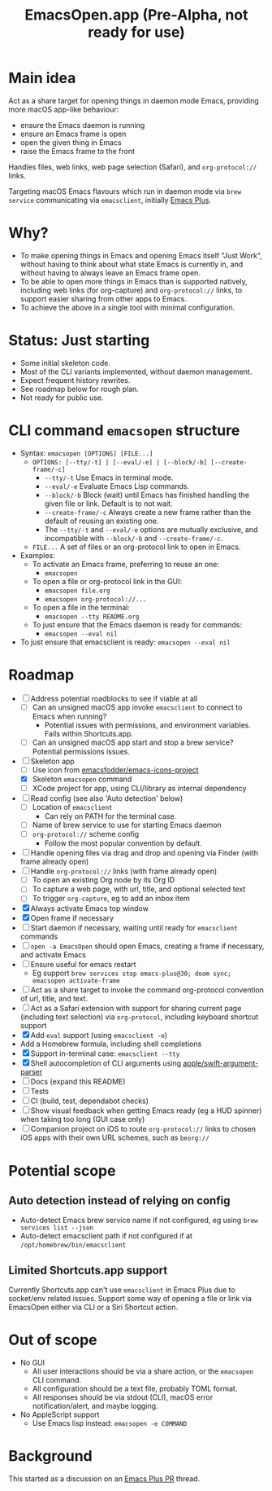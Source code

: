 #+title: EmacsOpen.app (Pre-Alpha, not ready for use)
* Main idea
Act as a share target for opening things in daemon mode Emacs, providing more macOS app-like behaviour:
- ensure the Emacs daemon is running
- ensure an Emacs frame is open
- open the given thing in Emacs
- raise the Emacs frame to the front

Handles files, web links, web page selection (Safari), and =org-protocol://= links.

Targeting macOS Emacs flavours which run in daemon mode via =brew service= communicating via =emacsclient=, initially [[https://github.com/d12frosted/homebrew-emacs-plus][Emacs Plus]].
* Why?
- To make opening things in Emacs and opening Emacs itself "Just Work", without having to think about what state Emacs is currently in, and without having to always leave an Emacs frame open.
- To be able to open more things in Emacs than is supported natively, including web links (for org-capture) and =org-protocol://= links, to support easier sharing from other apps to Emacs.
- To achieve the above in a single tool with minimal configuration.
* Status: Just starting
- Some initial skeleton code.
- Most of the CLI variants implemented, without daemon management.
- Expect frequent history rewrites.
- See roadmap below for rough plan.
- Not ready for public use.
* CLI command =emacsopen= structure
- Syntax: =emacsopen [OPTIONS] [FILE...]=
  - =OPTIONS: [--tty/-t] | [--eval/-e] | [--block/-b] [--create-frame/-c]=
    - =--tty/-t= Use Emacs in terminal mode.
    - =--eval/-e= Evaluate Emacs Lisp commands.
    - =--block/-b= Block (wait) until Emacs has finished handling the given file or link. Default is to not wait.
    - =--create-frame/-c= Always create a new frame rather than the default of reusing an existing one.
    - The =--tty/-t= and =--eval/-e= options are mutually exclusive, and incompatible with =--block/-b= and =--create-frame/-c=.
  - =FILE...= A set of files or an org-protocol link to open in Emacs.
- Examples:
  - To activate an Emacs frame, preferring to reuse an one:
    - =emacsopen=
  - To open a file or org-protocol link in the GUI:
    - =emacsopen file.org=
    - =emacsopen org-protocol://...=
  - To open a file in the terminal:
    - =emacsopen --tty README.org=
  - To just ensure that the Emacs daemon is ready for commands:
    - =emacsopen --eval nil=
- To just ensure that emacsclient is ready: =emacsopen --eval nil=
* Roadmap
- [ ] Address potential roadblocks to see if viable at all
  - [ ] Can an unsigned macOS app invoke =emacsclient= to connect to Emacs when running?
    - Potential issues with permissions, and environment variables. Fails within Shortcuts.app.
  - [ ] Can an unsigned macOS app start and stop a brew service? Potential permissions issues.
- [ ] Skeleton app
  - [ ] Use icon from [[https://github.com/emacsfodder/emacs-icons-project][emacsfodder/emacs-icons-project]]
  - [X] Skeleton =emacsopen= command
  - [ ] XCode project for app, using CLI/library as internal dependency
- [ ] Read config (see also 'Auto detection' below)
  - [ ] Location of =emacsclient=
    - Can rely on PATH for the terminal case.
  - [ ] Name of brew service to use for starting Emacs daemon
  - [ ] =org-protocol://= scheme config
    - Follow the most popular convention by default.
- [ ] Handle opening files via drag and drop and opening via Finder (with frame already open)
- [ ] Handle =org-protocol://= links (with frame already open)
  - [ ] To open an existing Org node by its Org ID
  - [ ] To capture a web page, with url, title, and optional selected text
  - [ ] To trigger =org-capture=, eg to add an inbox item
- [X] Always activate Emacs top window
- [X] Open frame if necessary
- [ ] Start daemon if necessary, waiting until ready for =emacsclient= commands
- [ ] =open -a EmacsOpen= should open Emacs, creating a frame if necessary, and activate Emacs
- [ ] Ensure useful for emacs restart
  - Eg support ~brew services stop emacs-plus@30; doom sync; emacsopen activate-frame~
- [ ] Act as a share target to invoke the command org-protocol convention of url, title, and text.
- [ ] Act as a Safari extension with support for sharing current page (including text selection) via =org-protocol=, including keyboard shortcut support
- [X] Add =eval= support (using =emacsclient -e=)
- Add a Homebrew formula, including shell completions
- [X] Support in-terminal case: =emacsclient --tty=
- [X] Shell autocompletion of CLI arguments using [[https://github.com/apple/swift-argument-parser][apple/swift-argument-parser]]
- [ ] Docs (expand this README)
- [ ] Tests
- [ ] CI (build, test, dependabot checks)
- [ ] Show visual feedback when getting Emacs ready (eg a HUD spinner) when taking too long (GUI case only)
- [ ] Companion project on iOS to route =org-protocol://= links to chosen iOS apps with their own URL schemes, such as =beorg://=
* Potential scope
** Auto detection instead of relying on config
- Auto-detect Emacs brew service name if not configured, eg using ~brew services list --json~
- Auto-detect emacsclient path if not configured if at =/opt/homebrew/bin/emacsclient=
** Limited Shortcuts.app support
Currently Shortcuts.app can't use =emacsclient= in Emacs Plus due to socket/env related issues.
Support some way of opening a file or link via EmacsOpen either via CLI or a Siri Shortcut action.
* Out of scope
- No GUI
  - All user interactions should be via a share action, or the =emacsopen= CLI command.
  - All configuration should be a text file, probably TOML format.
  - All responses should be via stdout (CLI), macOS error notification/alert, and maybe logging.
- No AppleScript support
  - Use Emacs lisp instead: ~emacsopen -e COMMAND~
* Background
This started as a discussion on an [[https://github.com/d12frosted/homebrew-emacs-plus/pull/783][Emacs Plus PR]] thread.
